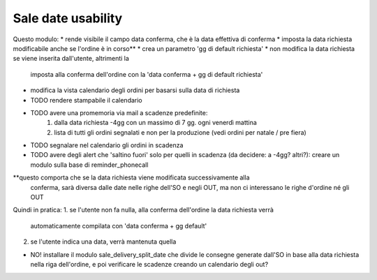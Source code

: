 Sale date usability
===================
Questo modulo:
* rende visibile il campo data conferma, che è la data effettiva di conferma
* imposta la data richiesta modificabile anche se l'ordine è in corso**
* crea un parametro 'gg di default richiesta'
* non modifica la data richiesta se viene inserita dall'utente, altrimenti la
  imposta alla conferma dell'ordine con la 'data conferma + gg di default richiesta'
* modifica la vista calendario degli ordini per basarsi sulla data di richiesta
* TODO rendere stampabile il calendario
* TODO avere una promemoria via mail a scadenze predefinite:
    1. dalla data richiesta -4gg con un massimo di 7 gg. ogni venerdì mattina
    2. lista di tutti gli ordini segnalati e non per la produzione (vedi ordini
       per natale / pre fiera)
* TODO segnalare nel calendario gli ordini in scadenza
* TODO avere degli alert che 'saltino fuori' solo per quelli in scadenza (da
  decidere: a -4gg? altri?): creare un modulo sulla base di reminder_phonecall


**questo comporta che se la data richiesta viene modificata successivamente alla
  conferma, sarà diversa dalle date nelle righe dell'SO e negli OUT, ma non ci
  interessano le righe d'ordine né gli OUT

Quindi in pratica:
1. se l'utente non fa nulla, alla conferma dell'ordine la data richiesta verrà
   automaticamente compilata con 'data conferma + gg default'
2. se l'utente indica una data, verrà mantenuta quella

* NO! installare il modulo sale_delivery_split_date che divide le consegne
  generate dall'SO in base alla data richiesta nella riga dell'ordine, e poi
  verificare le scadenze creando un calendario degli out?
